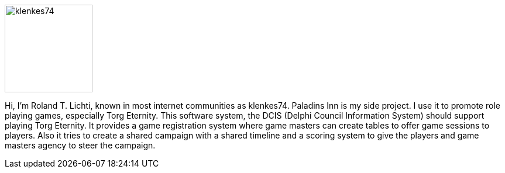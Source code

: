 :homepage: https://paladins-inn.de
:keywords: RPG, TTRPG, Software, Torg Eternity, Torg

[role="lead"]
image::klenkes74.jpg[klenkes74,150,150,role=left]

Hi, I'm Roland T. Lichti, known in most internet communities as klenkes74.
Paladins Inn is my side project.
I use it to promote role playing games, especially Torg Eternity.
This software system, the DCIS (Delphi Council Information System) should support playing Torg Eternity.
It provides a game registration system where game masters can create tables to offer game sessions to players.
Also it tries to create a shared campaign with a shared timeline and a scoring system to give the players and game masters agency to steer the campaign. 
